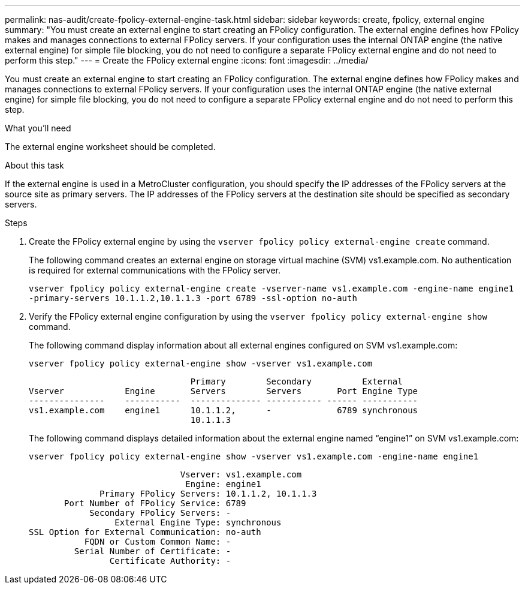 ---
permalink: nas-audit/create-fpolicy-external-engine-task.html
sidebar: sidebar
keywords: create, fpolicy, external engine
summary: "You must create an external engine to start creating an FPolicy configuration. The external engine defines how FPolicy makes and manages connections to external FPolicy servers. If your configuration uses the internal ONTAP engine (the native external engine) for simple file blocking, you do not need to configure a separate FPolicy external engine and do not need to perform this step."
---
= Create the FPolicy external engine
:icons: font
:imagesdir: ../media/

[.lead]
You must create an external engine to start creating an FPolicy configuration. The external engine defines how FPolicy makes and manages connections to external FPolicy servers. If your configuration uses the internal ONTAP engine (the native external engine) for simple file blocking, you do not need to configure a separate FPolicy external engine and do not need to perform this step.

.What you'll need

The external engine worksheet should be completed.

.About this task

If the external engine is used in a MetroCluster configuration, you should specify the IP addresses of the FPolicy servers at the source site as primary servers. The IP addresses of the FPolicy servers at the destination site should be specified as secondary servers.

.Steps

. Create the FPolicy external engine by using the `vserver fpolicy policy external-engine create` command.
+
The following command creates an external engine on storage virtual machine (SVM) vs1.example.com. No authentication is required for external communications with the FPolicy server.
+
`vserver fpolicy policy external-engine create -vserver-name vs1.example.com -engine-name engine1 -primary-servers 10.1.1.2,10.1.1.3 -port 6789 -ssl-option no-auth`

. Verify the FPolicy external engine configuration by using the `vserver fpolicy policy external-engine show` command.
+
The following command display information about all external engines configured on SVM vs1.example.com:
+
`vserver fpolicy policy external-engine show -vserver vs1.example.com`
+
----

                                Primary        Secondary          External
Vserver            Engine       Servers        Servers       Port Engine Type
---------------    -----------  -------------- ----------- ------ -----------
vs1.example.com    engine1      10.1.1.2,      -             6789 synchronous
                                10.1.1.3
----
+
The following command displays detailed information about the external engine named "`engine1`" on SVM vs1.example.com:
+
`vserver fpolicy policy external-engine show -vserver vs1.example.com -engine-name engine1`
+
----

                              Vserver: vs1.example.com
                               Engine: engine1
              Primary FPolicy Servers: 10.1.1.2, 10.1.1.3
       Port Number of FPolicy Service: 6789
            Secondary FPolicy Servers: -
                 External Engine Type: synchronous
SSL Option for External Communication: no-auth
           FQDN or Custom Common Name: -
         Serial Number of Certificate: -
                Certificate Authority: -
----
